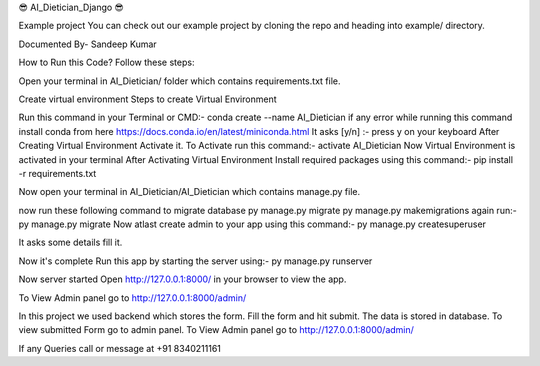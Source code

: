 😎 AI_Dietician_Django 😎

Example project You can check out our example project by cloning the repo and heading into example/ directory.

Documented By- Sandeep Kumar

How to Run this Code? Follow these steps:

Open your terminal in AI_Dietician/ folder which contains requirements.txt file.

Create virtual environment
Steps to create Virtual Environment

Run this command in your Terminal or CMD:- conda create --name AI_Dietician
if any error while running this command install conda from here https://docs.conda.io/en/latest/miniconda.html
It asks [y/n] :- press y on your keyboard
After Creating Virtual Environment Activate it. To Activate run this command:- activate AI_Dietician
Now Virtual Environment is activated in your terminal
After Activating Virtual Environment Install required packages using this command:- pip install -r requirements.txt

Now open your terminal in AI_Dietician/AI_Dietician which contains manage.py file.

now run these following command to migrate database
py manage.py migrate
py manage.py makemigrations
again run:- py manage.py migrate
Now atlast create admin to your app using this command:- py manage.py createsuperuser

It asks some details fill it.

Now it's complete Run this app by starting the server using:- py manage.py runserver

Now server started Open http://127.0.0.1:8000/ in your browser to view the app.

To View Admin panel go to http://127.0.0.1:8000/admin/

In this project we used backend which stores the form. Fill the form and hit submit. The data is stored in database. To view submitted Form go to admin panel. To View Admin panel go to http://127.0.0.1:8000/admin/

If any Queries call or message at +91 8340211161

